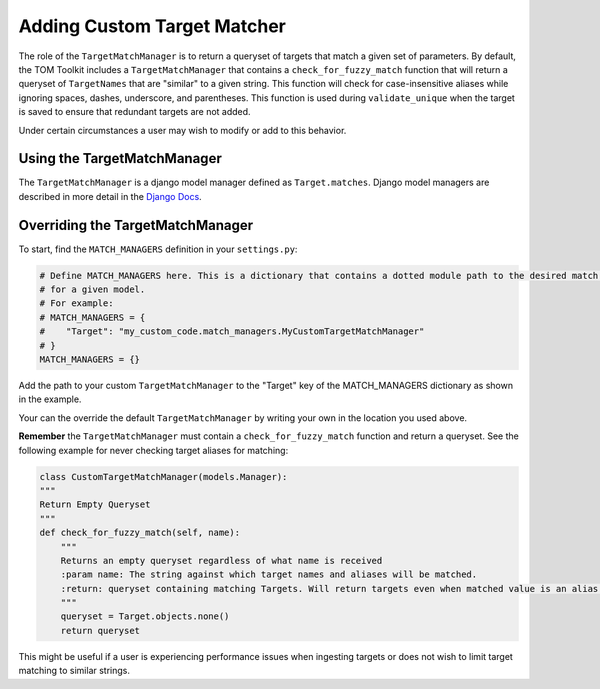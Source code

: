 Adding Custom Target Matcher
----------------------------

The role of the ``TargetMatchManager`` is to return a queryset of targets that match a given set of parameters.
By default, the TOM Toolkit includes a ``TargetMatchManager`` that contains a ``check_for_fuzzy_match`` function that
will return a queryset of ``TargetNames`` that are "similar" to a given string. This function will check for
case-insensitive aliases while ignoring spaces, dashes, underscore, and parentheses. This function is used during
``validate_unique`` when the target is saved to ensure that redundant targets are not added.

Under certain circumstances a user may wish to modify or add to this behavior.

Using the TargetMatchManager
~~~~~~~~~~~~~~~~~~~~~~~~~~~~

The ``TargetMatchManager`` is a django model manager defined as ``Target.matches``.
Django model managers are described in more detail in the `Django Docs <https://docs.djangoproject.com/en/4.2/topics/db/managers/>`_.

Overriding the TargetMatchManager
~~~~~~~~~~~~~~~~~~~~~~~~~~~~~~~~~

To start, find the ``MATCH_MANAGERS`` definition in your ``settings.py``:

.. code:: python

   # Define MATCH_MANAGERS here. This is a dictionary that contains a dotted module path to the desired match manager
   # for a given model.
   # For example:
   # MATCH_MANAGERS = {
   #    "Target": "my_custom_code.match_managers.MyCustomTargetMatchManager"
   # }
   MATCH_MANAGERS = {}

Add the path to your custom ``TargetMatchManager`` to the "Target" key of the MATCH_MANAGERS dictionary as shown in the
example.

Your can the override the default ``TargetMatchManager`` by writing your own in the location you used above.

**Remember** the ``TargetMatchManager`` must contain a ``check_for_fuzzy_match`` function and return a queryset.
See the following example for never checking target aliases for matching:

.. code:: python

    class CustomTargetMatchManager(models.Manager):
    """
    Return Empty Queryset
    """
    def check_for_fuzzy_match(self, name):
        """
        Returns an empty queryset regardless of what name is received
        :param name: The string against which target names and aliases will be matched.
        :return: queryset containing matching Targets. Will return targets even when matched value is an alias.
        """
        queryset = Target.objects.none()
        return queryset

This might be useful if a user is experiencing performance issues when ingesting targets or does not wish to limit
target matching to similar strings.
